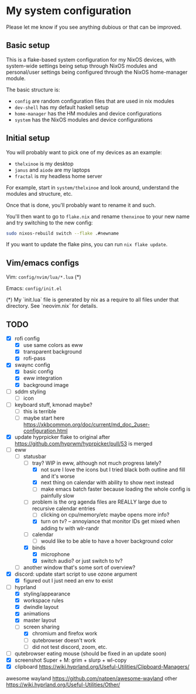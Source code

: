 * My system configuration

Please let me know if you see anything dubious or that can be improved.

** Basic setup

This is a flake-based system configuration for my NixOS devices, with
system-wide settings being setup through NixOS modules and
personal/user settings being configured through the NixOS home-manager
module.

The basic structure is:

- =config= are random configuration files that are used in nix modules
- =dev-shell= has my default haskell setup
- =home-manager= has the HM modules and device configurations
- =system= has the NixOS modules and device configurations

** Initial setup

You will probably want to pick one of my devices as an example:

- =thelxinoe= is my desktop
- =janus= and =aiode= are my laptops
- =fractal= is my headless home server

For example, start in =system/thelxinoe= and look around, understand
the modules and structure, etc.

Once that is done, you'll probably want to rename it and such.

You'll then want to go to =flake.nix= and rename =thenxinoe= to your
new name and try switching to the new config:

#+BEGIN_SRC bash
sudo nixos-rebuild switch --flake .#newname
#+END_SRC

If you want to update the flake pins, you can run =nix flake update=.

** Vim/emacs configs

Vim: =config/nvim/lua/*.lua= (*)

Emacs: =config/init.el=

(*) My `init.lua` file is generated by nix as a require to all files under that directory. See `neovim.nix` for details.

** TODO

- [X] rofi config
  - [X] use same colors as eww
  - [X] transparent background
  - [X] rofi-pass
- [X] swaync config
  - [X] basic config
  - [X] eww integration
  - [X] background image
- [ ] sddm styling
  - [ ] icon
- [ ] keyboard stuff, kmonad maybe?
  - [ ] this is terrible
  - [ ] maybe start here https://xkbcommon.org/doc/current/md_doc_2user-configuration.html
- [X] update hyprpicker flake to original after
  https://github.com/hyprwm/hyprpicker/pull/53 is merged
- [-] eww
  - [-] statusbar
    - [-] tray? WIP in eww, although not much progress lately?
      - [X] not sure I love the icons but I tried black both outline and fill and it's worse
      - [X] next thing on calendar with ability to show next instead
      - [ ] make emacs batch faster because loading the whole config
          is painfully slow
	- [ ] problem is the org agenda files are REALLY large due to
          recursive calendar entries
      - [ ] clicking on cpu/memory/etc maybe opens more info?
      - [X] turn on tv? -- annoyiance that monitor IDs get mixed when
        adding tv with wlr-randr
    - [ ] calendar
      - [ ] would like to be able to have a hover background color
    - [X] binds
      - [X] microphone
      - [X] switch audio? or just switch to tv?
  - [ ] another window that's some sort of overview?
- [X] discord: update start script to use ozone argument
  - [X] figured out I just need an env to exist
- [-] hyprland
  - [X] styling/appearance
  - [X] workspace rules
  - [X] dwindle layout
  - [X] animations
  - [X] master layout
  - [-] screen sharing
    - [X] chromium and firefox work
    - [ ] qutebrowser doesn't work
    - [ ] did not test discord, zoom, etc.
- [ ] qutebrowser eating mouse (should be fixed in an update soon)
- [X] screenshot Super + M: grim + slurp + wl-copy
- [X] clipboard https://wiki.hyprland.org/Useful-Utilities/Clipboard-Managers/


awesome wayland https://github.com/natpen/awesome-wayland
other https://wiki.hyprland.org/Useful-Utilities/Other/
